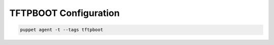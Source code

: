 TFTPBOOT Configuration
========================

.. code-block:: bash
  :linenos:
  
  cd /etc/puppetlabs/code/environments/production/site/profile/manifests
  vim tftpboot.pp

.. code-block:: ruby   
  :linenos:
  :emphasize-lines: 8,9,10,11,25,26,27,28,38,39,47,48 

  class profile::tftpboot {
    include '::tftpboot'
    
    #--------
    # BIOS MODE MODEL EXAMPLES
    
    # for CentOS/RedHat 7 Legacy/BIOS boot
    tftpboot::linux_model { 'el8_x86_64':
      kernel => 'redhat-8.7-x86_64/vmlinuz',
      initrd => 'redhat-8.7-x86_64/initrd.img',
      ks => "https://10.10.60.130/ks/pupclient_x86_64.cfg",
      extra => "inst.noverifyssl ksdevice=bootif simp_disk_crypt\nipappend 2"
    }
    
    #------
    # UEFI MODE MODEL EXAMPLES
    
    # NOTE UEFI boot uses the linux_model_efi module and has different
    # 'extra' arguments. You also would use a different kickstart file
    # because the bootloader command within the kickstart file is
    # different. Read the instructions in the default pupclient_x86_64.cfg
    # file and make sure you have the correct bootloader line.
    #
    # For CentOS/RedHat 7 UEFI boot
    tftpboot::linux_model_efi { 'el8_x86_64_efi':
      kernel => 'redhat-8.7-x86_64/vmlinuz',
      initrd => 'redhat-8.7-x86_64/initrd.img',
      ks => "https://10.10.60.130/ks/pupclient_x86_64_efi_el8.cfg",
      extra => "inst.noverifyssl simp_disk_crypt"
    }
    
    #--------
    # DEFAULT HOST BOOT CONFIGURATION EXAMPLES
    
    # If desired, create defaults boot configuration for BIOS and UEFI.
    # Note that the name of the default UEFI configuration file needs
    # to be 'grub.cfg'.
    tftpboot::assign_host { 'default': model => 'el8_x86_64' }
    tftpboot::assign_host_efi { 'grub.cfg': model => 'el8_x86_64_efi' }
    
    #--------
    # HOST BOOT CONFIGURATION ASSIGNMENT EXAMPLES
    
    # For each system define what module you want to use by pointing
    # its MAC address to the appropriate model. Note that the MAC
    # address is preceded by '01-''.
    tftpboot::assign_host { '01-aa-ab-ac-1d-05-11': model => 'el8_x86_64' }
    tftpboot::assign_host_efi { '01-aa-bb-cc-dd-00-11': model => 'el8_x86_64_efi' }
    }

.. code-block:: bash
  :linenos:

  chown puppet:puppet tftpboot.pp
  chmod 644 tftpboot.pp   
  cd /etc/puppetlabs/code/environments/production/data/hosts
  vim puppet.yaml

.. code-block:: ruby
  :linenos:
  :emphasize-lines: 6,7

  classes:
    - 'simp::server::yum'
    - 'simp::server'
    - 'simp::puppetdb'
    - 'dhcp' 
    - 'simp::server::kickstart'  ###add this line###
    - 'profile::tftpboot'  ###add this line###  

.. code-block:: bash

  puppet agent -t --tags tftpboot
